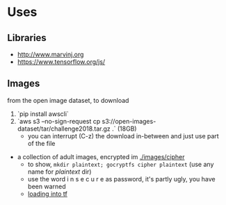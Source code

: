 * Uses
** Libraries
- http://www.marvinj.org
- https://www.tensorflow.org/js/
** Images
from the open image dataset, to download
1. `pip install awscli`
2. `aws s3 --no-sign-request cp s3://open-images-dataset/tar/challenge2018.tar.gz .` (18GB)
   - you can interrupt (C-z) the download in-between and just use
       part of the file
- a collection of adult images, encrypted im [[./images/cipher]]
  - to show, =mkdir plaintext; gocryptfs cipher plaintext= (use any
    name for /plaintext/ dir)
  - use the word i n s e c u r e as password, it's partly ugly, you have been warned
  - [[file:src/main/python/explore.py::#%20classifying%20on-disk%20data][loading into tf]]

